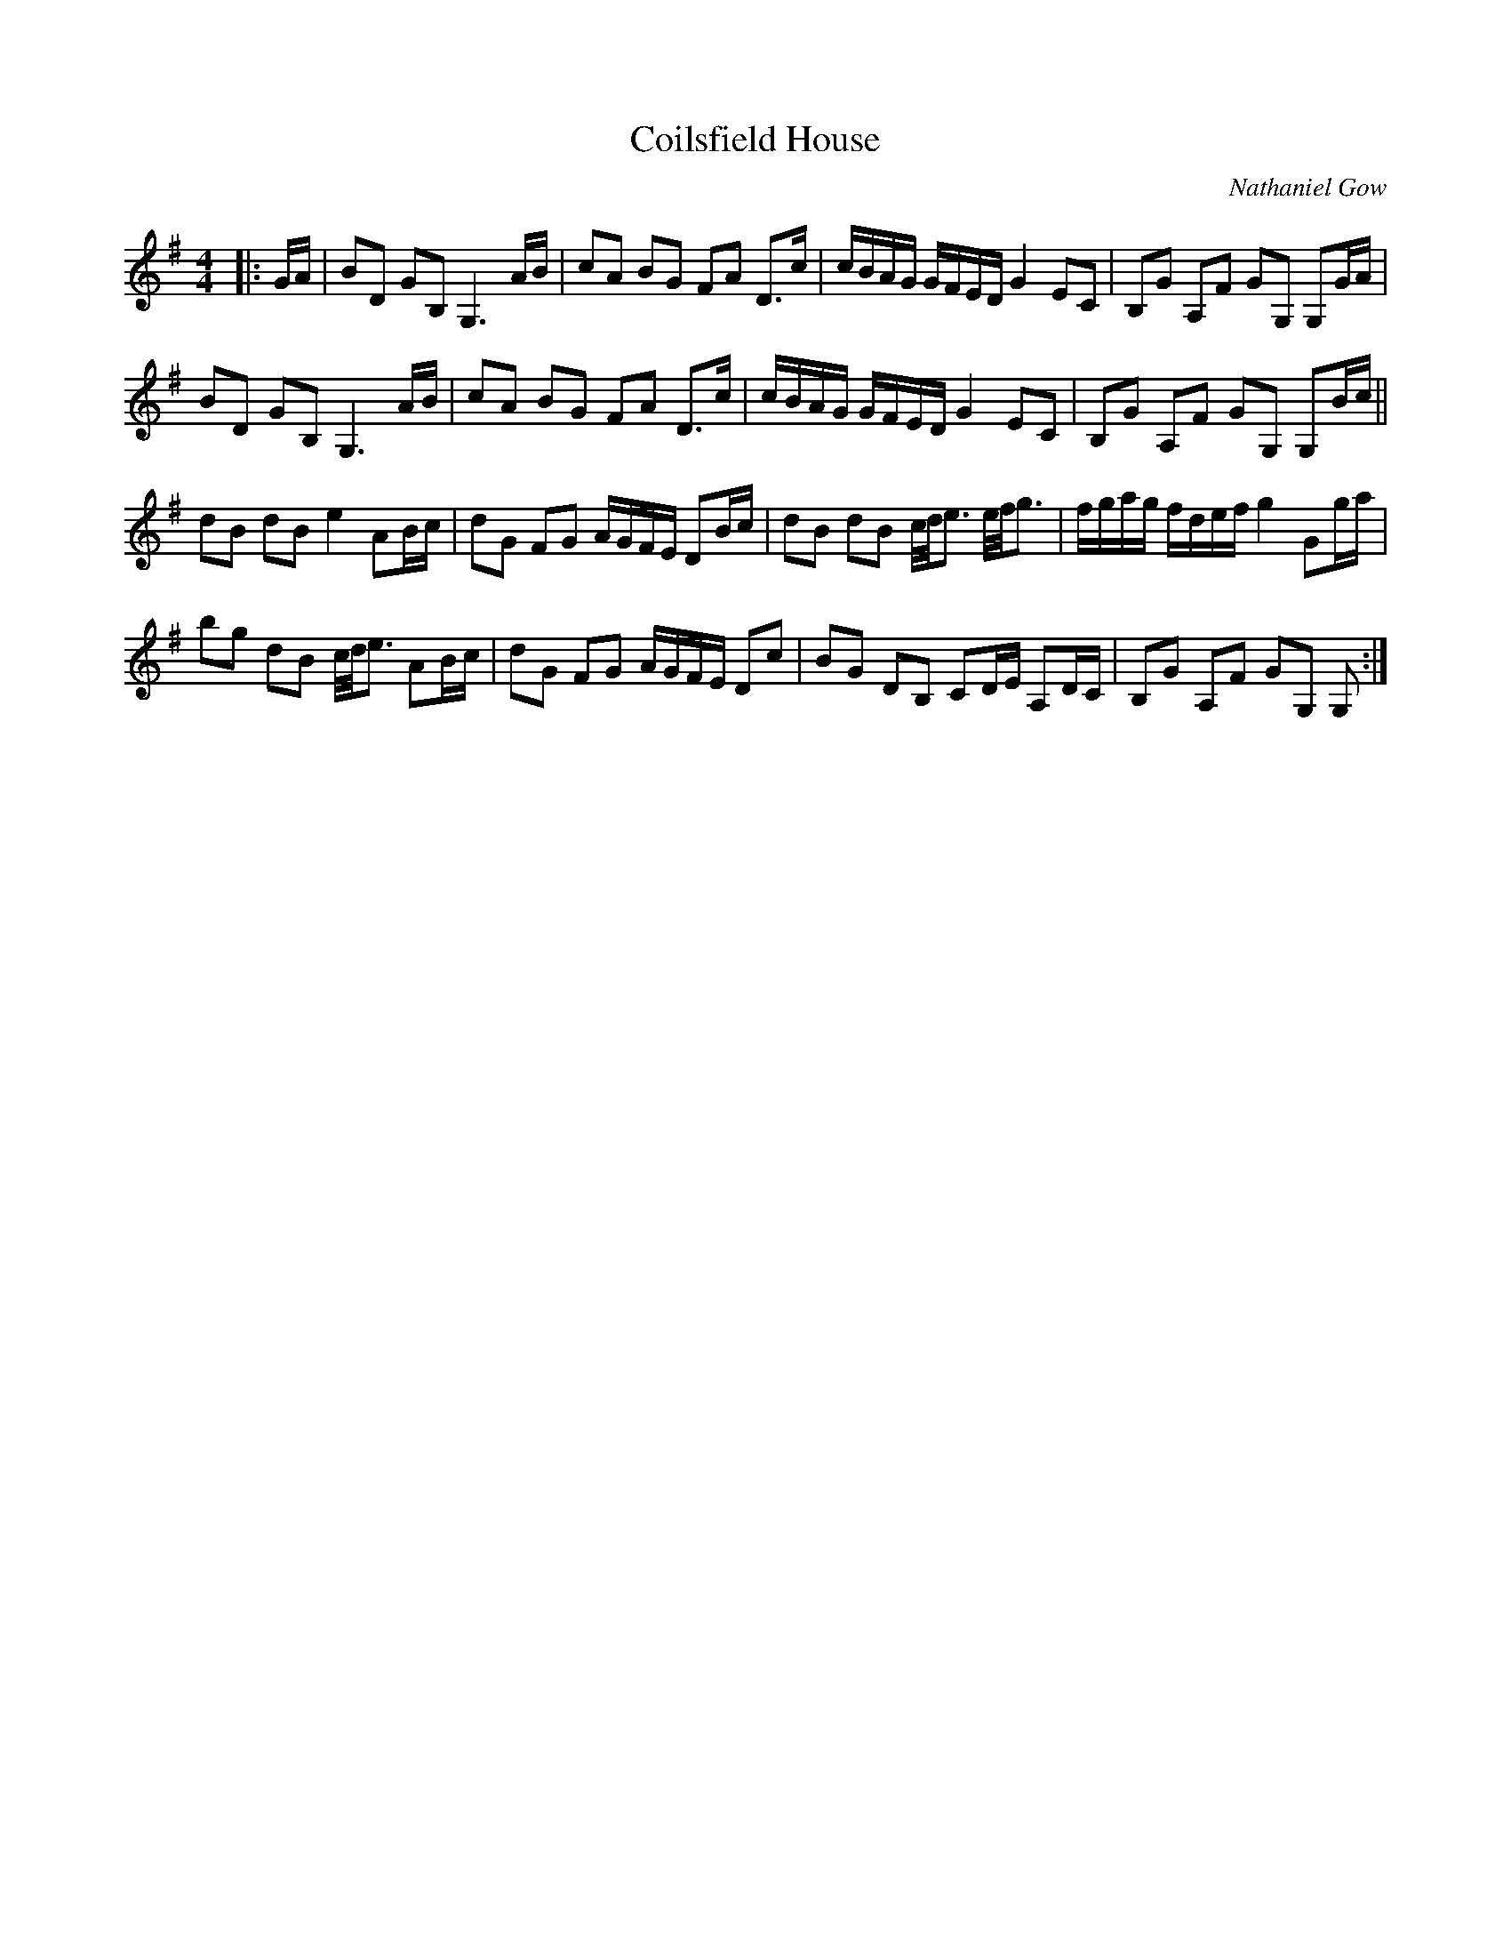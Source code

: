 X: 1
T: Coilsfield House
C: Nathaniel Gow
R: strathspey
%Q: 128
M: 4/4
L: 1/16
K: G
|: GA |\
B2D2 G2B,2 G,6 AB | c2A2 B2G2 F2A2 D3c | cBAG GFED G4 E2C2 | B,2G2 A,2F2 G2G,2 G,2GA |
B2D2 G2B,2 G,6 AB | c2A2 B2G2 F2A2 D3c | cBAG GFED G4 E2C2 | B,2G2 A,2F2 G2G,2 G,2Bc ||
d2B2 d2B2 e4 A2Bc | d2G2 F2G2 AGFE D2Bc | d2B2 d2B2 c/d/e3 e/f/g3 | fgag fdef g4 G2ga |
b2g2 d2B2 c/d/e3 A2Bc | d2G2 F2G2 AGFE D2c2 | B2G2 D2B,2 C2DE A,2DC | B,2G2 A,2F2 G2G,2 G,2 :|
